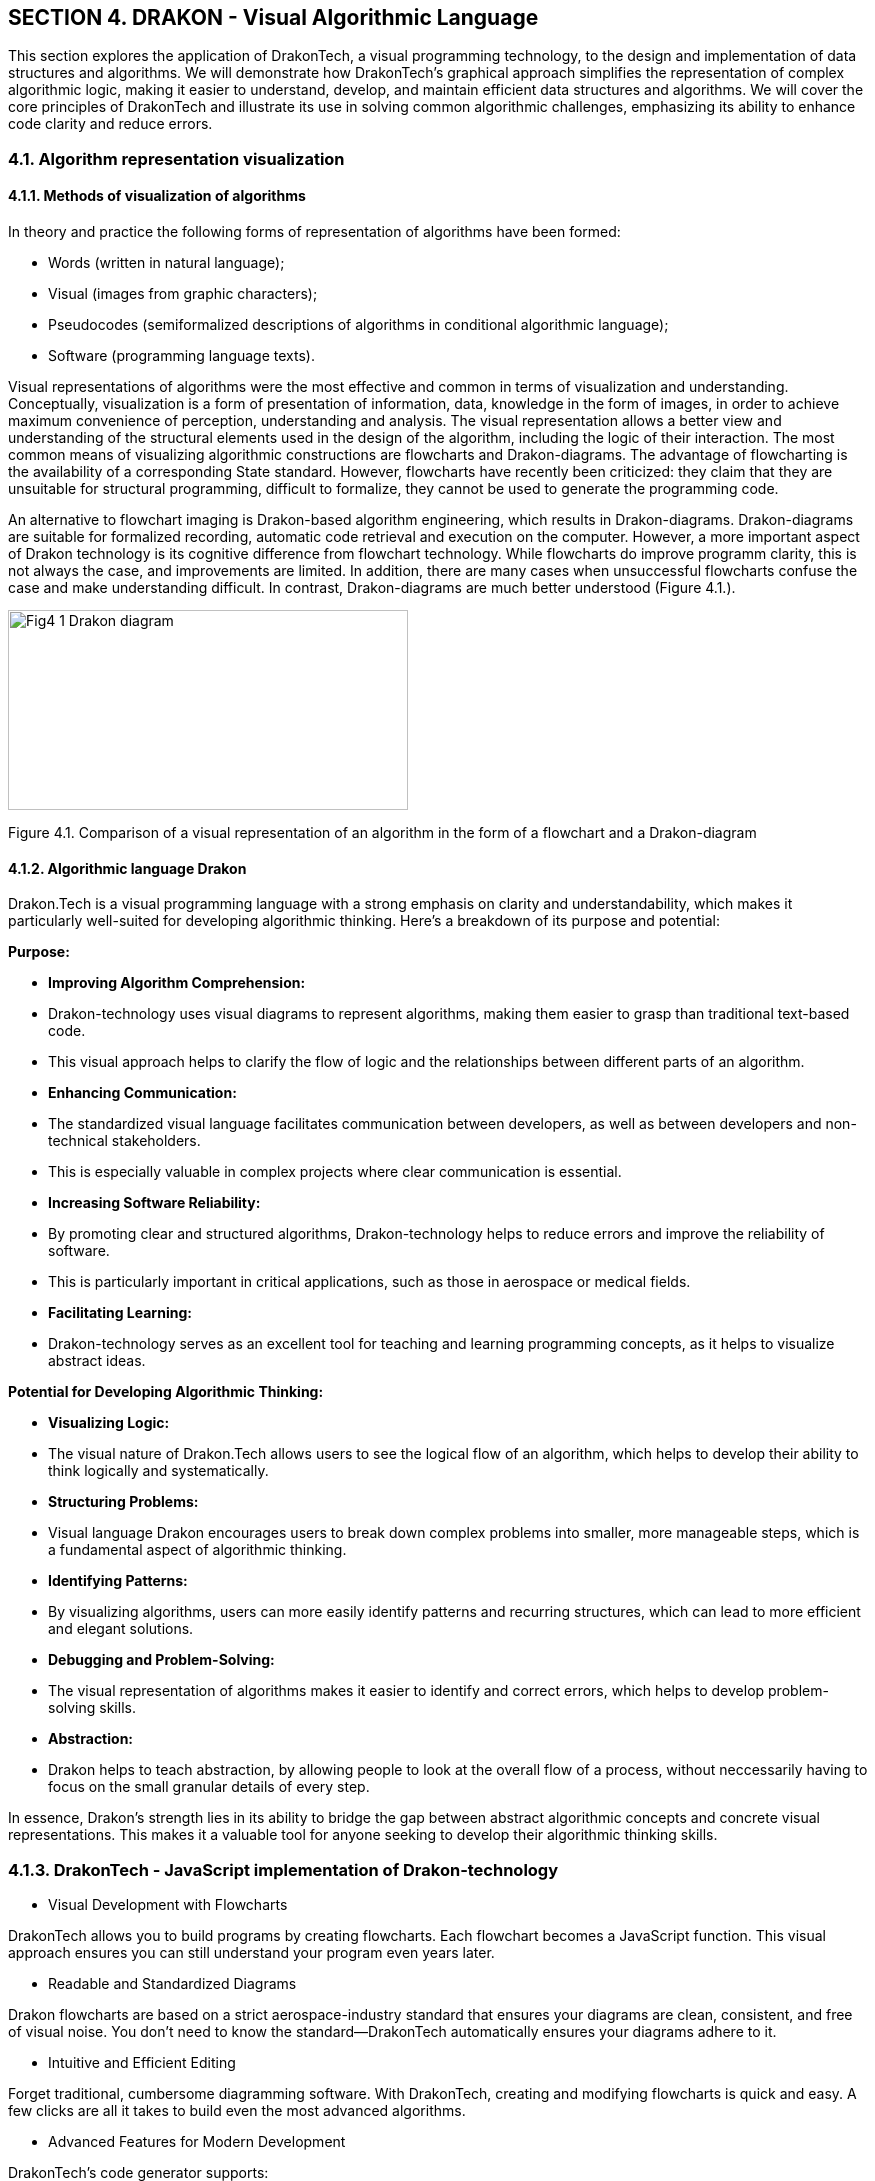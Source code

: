 == SECTION 4. DRAKON - Visual Algorithmic Language 

[Abstract]
This section explores the application of DrakonTech, a visual programming technology, to the design and implementation of data structures and algorithms. We will demonstrate how DrakonTech's graphical approach simplifies the representation of complex algorithmic logic, making it easier to understand, develop, and maintain efficient data structures and algorithms. We will cover the core principles of DrakonTech and illustrate its use in solving common algorithmic challenges, emphasizing its ability to enhance code clarity and reduce errors.

=== 4.1. Algorithm representation visualization

==== 4.1.1. Methods of visualization of algorithms

In theory and practice the following forms of representation of algorithms have been formed: 

•	Words (written in natural language);
•	Visual (images from graphic characters);
•	Pseudocodes (semiformalized descriptions of algorithms in conditional algorithmic language);
•	Software (programming language texts).

Visual representations of algorithms were the most effective and common in terms of visualization and understanding. Conceptually, visualization is a form of presentation of information, data, knowledge in the form of images, in order to achieve maximum convenience of perception, understanding and analysis. The visual representation allows a better view and understanding of the structural elements used in the design of the algorithm, including the logic of their interaction. The most common means of visualizing algorithmic constructions are flowcharts and Drakon-diagrams. The advantage of flowcharting is the availability of a corresponding State standard. However, flowcharts have recently been criticized: they claim that they are unsuitable for structural programming, difficult to formalize, they cannot be used to generate the programming code.

An alternative to flowchart imaging is Drakon-based algorithm engineering, which results in Drakon-diagrams. Drakon-diagrams are suitable for formalized recording, automatic code retrieval and execution on the computer. However, a more important aspect of Drakon technology is its cognitive difference from flowchart technology. While flowcharts do improve programm clarity, this is not always the case, and improvements are limited. In addition, there are many cases when unsuccessful flowcharts confuse the case and make understanding difficult. In contrast, Drakon-diagrams are much better understood (Figure 4.1.).

image::_images/Fig4_1_Drakon-diagram.jpg[width=400,height=200,align=center]

[.text-center]
Figure 4.1.  Comparison of a visual representation of an algorithm in the form of a flowchart and a Drakon-diagram 

==== 4.1.2. Algorithmic language Drakon

Drakon.Tech is a visual programming language with a strong emphasis on clarity and understandability, which makes it particularly well-suited for developing algorithmic thinking. Here's a breakdown of its purpose and potential:

**Purpose:**

* **Improving Algorithm Comprehension:**
    * Drakon-technology uses visual diagrams to represent algorithms, making them easier to grasp than traditional text-based code.
    * This visual approach helps to clarify the flow of logic and the relationships between different parts of an algorithm.
* **Enhancing Communication:**
    * The standardized visual language facilitates communication between developers, as well as between developers and non-technical stakeholders.
    * This is especially valuable in complex projects where clear communication is essential.
* **Increasing Software Reliability:**
    * By promoting clear and structured algorithms, Drakon-technology helps to reduce errors and improve the reliability of software.
    * This is particularly important in critical applications, such as those in aerospace or medical fields.
* **Facilitating Learning:**
    * Drakon-technology serves as an excellent tool for teaching and learning programming concepts, as it helps to visualize abstract ideas.

**Potential for Developing Algorithmic Thinking:**

* **Visualizing Logic:**
    * The visual nature of Drakon.Tech allows users to see the logical flow of an algorithm, which helps to develop their ability to think logically and systematically.
* **Structuring Problems:**
    * Visual language Drakon encourages users to break down complex problems into smaller, more manageable steps, which is a fundamental aspect of algorithmic thinking.
* **Identifying Patterns:**
    * By visualizing algorithms, users can more easily identify patterns and recurring structures, which can lead to more efficient and elegant solutions.
* **Debugging and Problem-Solving:**
    * The visual representation of algorithms makes it easier to identify and correct errors, which helps to develop problem-solving skills.
* **Abstraction:**
    * Drakon helps to teach abstraction, by allowing people to look at the overall flow of a process, without neccessarily having to focus on the small granular details of every step.

In essence, Drakon's strength lies in its ability to bridge the gap between abstract algorithmic concepts and concrete visual representations. This makes it a valuable tool for anyone seeking to develop their algorithmic thinking skills.

=== 4.1.3. DrakonTech - JavaScript implementation of Drakon-technology 

    •   Visual Development with Flowcharts

DrakonTech allows you to build programs by creating flowcharts. Each flowchart becomes a JavaScript function. This visual approach ensures you can still understand your program even years later.

    • Readable and Standardized Diagrams

Drakon flowcharts are based on a strict aerospace-industry standard that ensures your diagrams are clean, consistent, and free of visual noise. You don’t need to know the standard—DrakonTech automatically ensures your diagrams adhere to it.

    • Intuitive and Efficient Editing

Forget traditional, cumbersome diagramming software. With DrakonTech, creating and modifying flowcharts is quick and easy. A few clicks are all it takes to build even the most advanced algorithms.

    • Advanced Features for Modern Development

DrakonTech’s code generator supports:

• modules;

• functions;

• object-oriented programming;

• finite automata (finite-state machines);

• backward chaining.


== 4.2. Interface of Drakon.Tech 
 
 Interface of Drakon.Tech is designed with a focus on visual clarity and ease of use. Here's a general overview (Figure 4.2.): 

image::_images/Fig4_2_InterfaceDrakonTech.jpg[width=600,height=300,align=center]
[.text-center]
Figure 4.2. DrakonTech Interface

=== 4.2.1. Core Principles:

*Visual Flow:*

The primary focus is on a graphical workspace where users construct algorithms using visual icons and connecting lines. This emphasizes the flow of control and data.   

*Simplified Icons:*

Drakon uses a limited set of standardized icons, each representing a specific action or decision. This keeps the diagrams clean and easy to interpret.

*Structured Layout:*

The language enforces a structured layout, which helps to maintain consistency and readability. This is a key feature that distinguishes Drakon from free-form flowcharting tools.   

=== 4.2.2. Typical Interface Elements:

*Canvas/Workspace:*

This is the central area where users create and edit Drakon diagrams.
Users can drag and drop icons, connect them with lines, and add text labels.

*Icon Palette/Toolbar:*
This provides access to the various Drakon icons, such as:
• Start and End points.
• Action boxes.
• Decision diamonds.
• Loop structures.

*Properties/Inspector Panel:*

This panel allows users to modify the properties of selected icons, such as:
• Text labels.
• Conditions for decision points.
• Data values.

*Code Generation/Output Panel:*
In Drakon.Tech, which is designed for code generation, this area displays the generated code in the target programming language (e.g., JavaScript).

*Navigation and Zoom Controls:*
These allow users to navigate large diagrams and zoom in or out for detailed editing.

Key Characteristics:

    * Clarity::
        The interface is designed to minimize visual clutter and maximize the clarity of the algorithm.

    * Efficiency::
        The tools and layout are optimized for efficient diagram creation and editing.

    * Standardization::
        The interface adheres to the Drakon language's standards, ensuring consistent and understandable diagrams.

In summary, the Drakon.Tech interface prioritizes visual communication and structured algorithm representation, making it a valuable tool for both programming and conceptual understanding.

== 4.3. Creating a Drakon-diagram

Web application _DrakonTech_ provides for the creation of two types of Drakon-diagrams, the choice of ones is determined by the complexity of the algorithm (Figure4.3.): 


image::_images/Fig4_3_primitive.jpg[width=200,height=150,align=center]

[.text-center]
a) Primitive

image::_images/Fig4_3_siluet.jpg[width=600,height=300,align=center]

[.text-center]
b) Silhuette

[.text-center]
Figure 4.3. Two types of Drakon-diagrams

To create a Drakon-diagram, the user chooses the necessary icons, filling them with the corresponding operators of the JavaScript programming language (Figure 4.4).

image::_images/Fig4_4_icons.jpg[width=500,height=200,align=center]

[.text-center]
Figure 4.4.  Set of DrakonTech icons

Creating a Drakon-diagram must follow certain rules:
The selected icon is moved by the mouse to the vertical line (skewer -
in terms of Drakon-technology) in the right place. Creating a Drakon-diagram must follow
certain rules:

[arabic]
. Creating a Drakon-diagram begins with a name that should reflect the
purpose of the (function) algorithm and be located at the top.
. The diagram should have only one beginning and one end. The "`end`"
graph is placed at the bottom of the diagram (Figure 4.5):

image::_images/Fig4_5_BeginEnd.jpg[width=15%]

[.text-center]
Figure 4.5. Diagram start/end

[arabic, start=3]
. The action flow represented in the diagram should only go from top to
bottom. This approach is more convenient, because in our cultural area
texts are read in this way.
. Avoid turning. The only case where lines have to change direction is
where decisions are made. Turns are needed only when the algorithm
requires making a choice between different actions. If there are no
solutions, you need to go down. In any case, it is necessary to minimize
the number of turns.
. Crossings of lines are absolutely not allowed. All attempts to apply
crossings must be prevented. However, in case of an intersection, the
editor will give an error.
. A top-down action prevents the use of arrows. The only exception is a
loop of type while (Figure 4.6.):

image::_images/Fig4_6_While.jpg[width=50%]

[.text-center]
Figure 4.6. While loop type

[arabic, start=7]
. When creating a Drakon-diagram, only straight vertical and horizontal
lines should be used, as straight lines are easier to understand than
curves.
. The distance between icons is set automatically.
. Branching is done only to the right. Branching to the left should be
excluded. Following this rule significantly increases the predictability
and uniformity of charts.
. For convenience, the dragon diagram can be moved around the work area using "_Shift + mouse wheel_" (horizontally) and using the _mouse wheel_ (vertically).

The reader may get the impression that creating Drakon-diagrams is a
very complex process. It should be recalled once again that in the
editor DrakonTech everything is quite simple and clear. The
editor will not allow the violation of the stated rules, which is
checked by the verify option.

=== 4.4. Basic structures of Drakon algorithms

==== 4.4.1. Linear structure

The linear structure of an algorithmic process implements operations
that are performed sequentially in order of writing. A typical example
of such a process is a standard three-step computing scheme:

[loweralpha]
a) Input data; 

b) formula calculation; 

c) output result. 

The graphical representation of the basic element of the linear structure in JavaScript is in the form of simple rectangles (Figure 4.7.).

image::_images/Fig4_7_Linear.jpg[width=75%]

[.text-center]
Figure 4.7. Linear structure of Drakon-diagram

==== 4.4.2. Basic structures of branched structure

The branched structure contains at least one condition check, which
ensures the transition to one of the possible solutions. Each option
leads to a common output, that is, the algorithm will continue
regardless of which path is chosen. The branching structure exists in
two main options:

a). The Drakon-snippet of the construction "`if (condition), then
(action) otherwise (action)`", that is, in programming languages is the
statement _if...else_. An example of an _if-else_ construction in a
Drakon-diagram in an algorithm for finding minimum and maximum array
values (Figure 4.8):

image::_images/Fig4_8_ifelse.jpg[width=75%]

[.text-center]
Figure 4.8. Diagram-snippet with if-else

b). Drakon-snippet construction «Select»

The values to which the expression in the "`Choose`" graph will be
compared are covered in the "`Option`" graphs. If there is no text in
the extreme right, it means "`all other values`". Below is an example of
how to branch a sorting algorithm (merge sort) (4.9).

image::_images/Fig4_9_Select.jpg[width=75%]

[.text-center]
Figure 4.9. Branch selection snippet (Select statement)

==== 4.4.3. Base loop constructions

The loop structure involves repeating the same sequence of actions
repeatedly. The number of repetitions is determined by the input data or
task conditions. Loop structures include, first of all, the construction
"`Loop-For`" (C-style loop, "`Loop for each`", composite constructions
"`Loop-With_Arrow`" ("`Do-Chek loop`") and "`Do-Chek-Do`").

a). "`Loop-For`" consists of three parts. In the first part, the loop
initialization is fixed. In the second one, the loop completion
condition is checked. If true, the body operators of the loop are
executed until the expression becomes false. If it is false, the loop
ends and the control is passed to the next operator. In the third part,
the loop parameter increases. The snippet of the Drakon-diagram with the
"Loop-For" design has the appearance (Figure 4.10):

image::_images/Fig4_10_forCycle.jpg[width=75%]

[.text-center]
Figure 4.10. Drakon-construction "`Loop-For`"

b). Loop "`foreach`" executes the operator or block of operators for
each array element or data list (4.11):

image::_images/Fig4_11_foreach.jpg[width=75%]

[.text-center]
Figure 4.11. Drakon-construction "`Loop for each`"

c). Example of composite construction "`Loop With Arrow`" (Figure 4.12).

image::_images/Fig4_12_While.jpg[width=75%]

[.text-center]
Figure. 4.12. Drakon-construction "`Do-Chek loop`"

=== 4.5. From Drakon-diagram to program code

Each Drakon-diagram corresponds to the program module. Figure 4.19 shows
the structure of the array sorting algorithm consisting of a series of
separate modules (Drakon-diagrams) and the main Drakon-diagram
containing the main program’s main Golang design:

Let's create the Drakon-diagram using the example of a program for determining the digital root. The digital root of a non-negative integer is the single-digit value obtained by repeatedly summing the digits of the number. This process continues until the result is a single digit. 

For example, let's take the number 12345.
The first sum = 1 + 2 + 3 + 4 + 5 = 15
The fsecond sum = 1 + 5 = 6
Therefore, the digital root of 12345 is 6.

To solve the problem of finding the digital root of an integer, we will create four Drakon- diagrams: _module, main, digRoot and sumDigits_ (Figure 4.13.). 

image::_images/Fig4_13_fourFunctions.jpg[width=75%]

[.text-center]
Figure 4.13. _module, main, digRoot and sumDigits_

The function _module_ contains a call to the _main()_ function. The _main()_ function contains a call to the _digroot_ function with an integer specified (Figure 4.14.):

image::_images/Fig4_14_moduleMain.jpg[width=75%]

[.text-center]
Figure 4.14.Functions _module_ and _main_

The purpose of the function _digRoot(n)_ is to organize a call to a function _sumDigits(n)_ that calculates the sum of the digits of a given number. In turn, the _sumDigits(n)_ function splits the string "_12345_" into individual characters, after which the sum of the corresponding integers converted by the _parseInt(digit, 10)_ function is calculated in a loop. (Figure 3.15.).

image::_images/Fig4_15_digSum.jpg[width=75%]

[.text-center]
Figure 4.15.Functions _digRoot_ and _sumDigits_

After creating the dragon diagrams, the program code for determining the digital root in the language () is automatically generated by activating the "wrench" icon (Figure 4.16.)

image::_images/Fig4_16_wrench.jpg[width=75%]

[.text-center]
Figure 4.16."Wrench icon" for generating code program 

The result of automatic code generation in the language JavaScript:

[source,javascript]
----
main();
function bubble(n) {
    var sum, x;
    sum = 0;
    while (true) {
        if (x < 100) {
            break;
        } else {
            sum = sum + n;
            x = x + 2;
        }
    }
}
function digRoot(n) {
    var sum;
    sum = sumDigits(n);
    if (sum < 10) {
        return sum;
    } else {
        return digRoot(sum);
    }
}
function main() {
    console.log(digRoot(695));
}
function sumDigits(n) {
    var digit, digits, sum;
    sum = 0;
    digits = String(n).split('');
    for (digit of digits) {
        sum += parseInt(digit, 10);
    }
    return sum;
}
----

=== 4.6. Execution of the generated code

The generated code can be opened in one of the integrated development
environments (IDE): Visual Studio Code, VIM, Eclipse, Atom, Sublime Text
and a number of others. This book uses the IDE Visual Studio Code (VSC), the description of
which is not included here.

The execution of the generated program in the VS Code environment is carried out using the commandd: *node* _nameProgram.js_. Node.js is a JavaScript runtime environment that allows you to run JavaScript code outside of the browser. Node.js extends the capabilities of JavaScript, allowing it to create various tools and applications. The installer of _Node.js_ is on the site _nodejs.org_. The generated program is launched via the terminal (Ctrl + `) or View -> Terminal.

Almost as part of the hybrid approach debugging program often have to be
carried out in parallel in two environments: DrakonTech and Visual Studio Code. 
Naturally, in case of graphical syntax errors a Drakon-diagram code generation will not be made.

The debugging process of the generated code is recommended to be carried
out with the help of the appropriate programming environment toolkit.
After debugging is complete, all corrections must be made to the
corresponding graphs in the Drakon-diagram. In any case, it is always
necessary to ensure that the contents of the diagramms correspond to the
 program code in the in the relevant IDE.